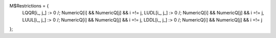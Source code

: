 M$Restrictions = {
   LQQR[i_, j_] :> 0 /; NumericQ[i] && NumericQ[j] && i =!= j,
   LUDL[i_, j_] :> 0 /; NumericQ[i] && NumericQ[j] && i =!= j,
   LUUL[i_, j_] :> 0 /; NumericQ[i] && NumericQ[j] && i =!= j,
   LDDL[i_, j_] :> 0 /; NumericQ[i] && NumericQ[j] && i =!= j
};
